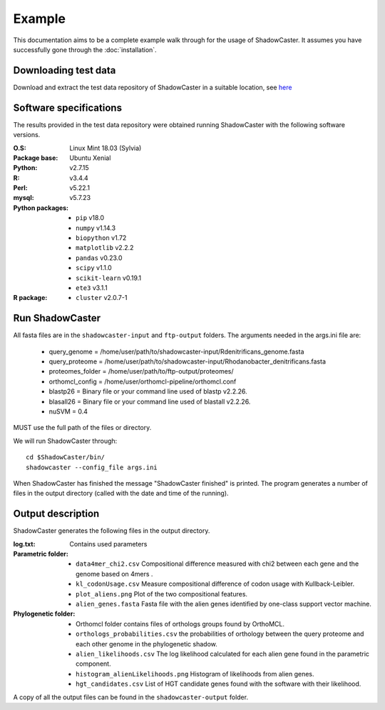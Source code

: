 Example
=======

This documentation aims to be a complete example walk through for the usage of ShadowCaster. 
It assumes you have successfully gone through the :doc:`installation`.

Downloading test data
---------------------
Download and extract the test data repository of ShadowCaster in a suitable location, see `here <https://github.com/dani2s/ShadowCaster_testData>`_

Software specifications 
-----------------------

The results provided in the test data repository were obtained running ShadowCaster with the following software versions.

:O.S: Linux Mint 18.03 (Sylvia)
:Package base: Ubuntu Xenial  
:Python: v2.7.15
:R: v3.4.4
:Perl: v5.22.1
:mysql: v5.7.23
:Python packages:
  * ``pip`` v18.0
  * ``numpy`` v1.14.3
  * ``biopython`` v1.72
  * ``matplotlib`` v2.2.2
  * ``pandas`` v0.23.0
  * ``scipy`` v1.1.0
  * ``scikit-learn`` v0.19.1
  * ``ete3`` v3.1.1
:R package:
  * ``cluster`` v2.0.7-1 


Run ShadowCaster
----------------

All fasta files are in the ``shadowcaster-input`` and ``ftp-output`` folders. The arguments needed in the args.ini file are:

  * query_genome = /home/user/path/to/shadowcaster-input/Rdenitrificans_genome.fasta
  * query_proteome = /home/user/path/to/shadowcaster-input/Rhodanobacter_denitrificans.fasta
  * proteomes_folder = /home/user/path/to/ftp-output/proteomes/
  * orthomcl_config = /home/user/orthomcl-pipeline/orthomcl.conf
  * blastp26 = Binary file or your command line used of blastp v2.2.26.
  * blasall26 = Binary file or your command line used of blastall v2.2.26.
  * nuSVM = 0.4

MUST use the full path of the files or directory.

We will run ShadowCaster through: 

::

    cd $ShadowCaster/bin/ 
    shadowcaster --config_file args.ini


When ShadowCaster has finished the message "ShadowCaster finished" 
is printed. The program generates a number of
files in the output directory (called with the date and time of the running).

Output description
------------------

ShadowCaster generates the following files in the output directory.

:log.txt: Contains used parameters

:Parametric folder:
  * ``data4mer_chi2.csv`` Compositional difference measured with chi2 between each gene and the genome based on 4mers . 
  * ``kl_codonUsage.csv`` Measure compositional difference of codon usage with Kullback-Leibler.
  * ``plot_aliens.png`` Plot of the two compositional features.
  * ``alien_genes.fasta`` Fasta file with the alien genes identified by one-class support vector machine.
  
:Phylogenetic folder:
  * Orthomcl folder contains files of orthologs groups found by OrthoMCL.
  * ``orthologs_probabilities.csv`` the probabilities of orthology between the query proteome and each other genome in the phylogenetic shadow.
  * ``alien_likelihoods.csv`` The log likelihood calculated for each alien gene found in the parametric component.
  * ``histogram_alienLikelihoods.png`` Histogram of likelihoods from alien genes.
  * ``hgt_candidates.csv`` List of HGT candidate genes found with the software with their likelihood.


A copy of all the output files can be found in the ``shadowcaster-output`` folder.
